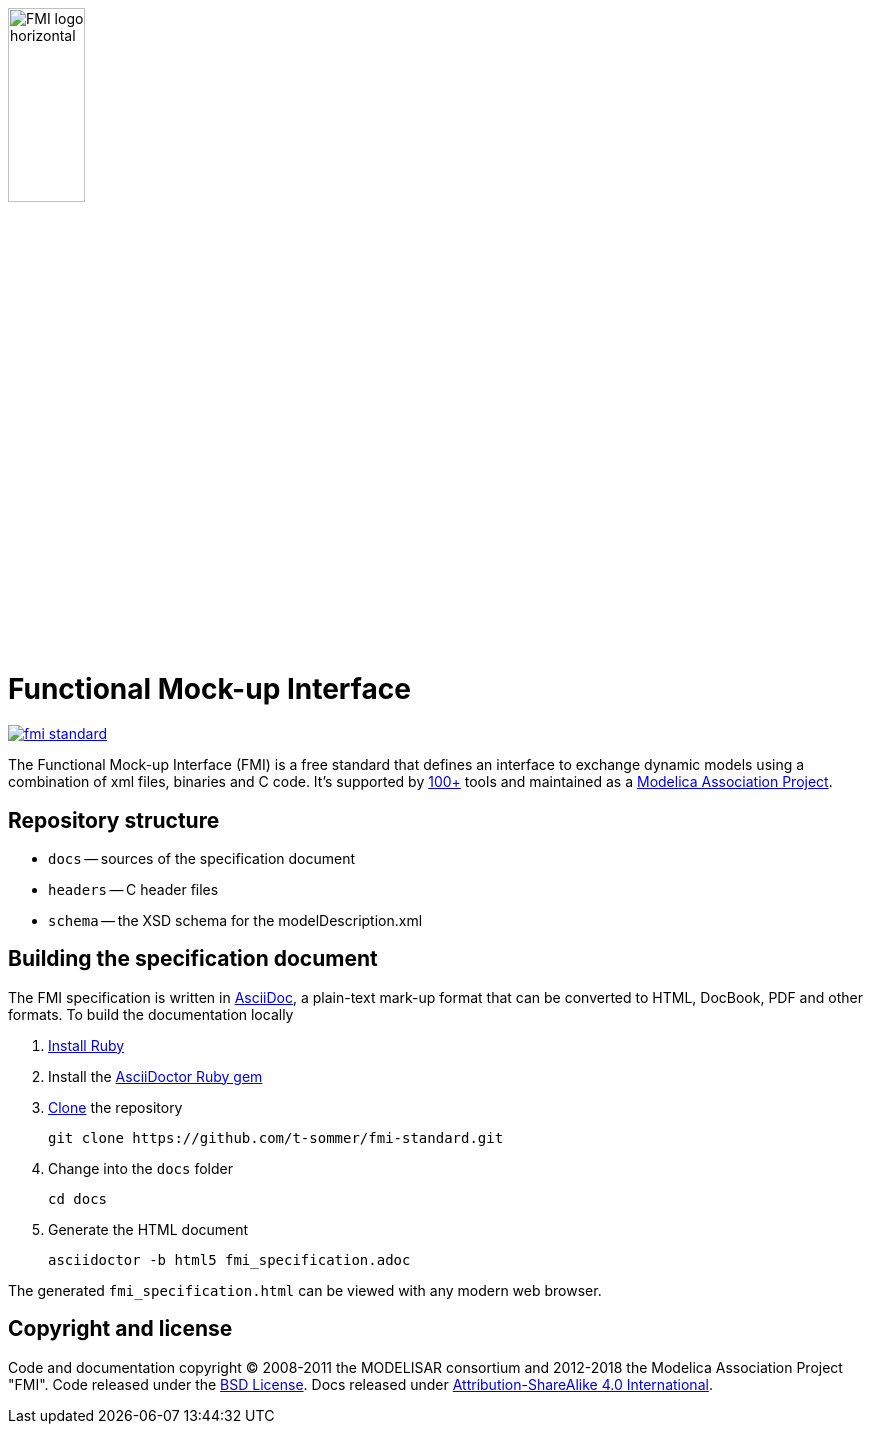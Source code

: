 image::docs/images/FMI_logo_horizontal.svg[width=30%,align="center"]

= Functional Mock-up Interface

image::https://travis-ci.org/modelica/fmi-standard.svg?branch=master[link="https://travis-ci.org/modelica/fmi-standard"]

The Functional Mock-up Interface (FMI) is a free standard that defines an interface to exchange dynamic models using a combination of xml files, binaries and C code.
It's supported by https://fmi-standard.org/tools/[100+] tools and maintained as a https://modelica.org/projects[Modelica Association Project].

== Repository structure

- `docs` -- sources of the specification document
- `headers` -- C header files
- `schema` -- the XSD schema for the modelDescription.xml

== Building the specification document

The FMI specification is written in http://asciidoc.org/[AsciiDoc], a plain-text mark-up format that can be converted to HTML, DocBook, PDF and other formats. To build the documentation locally

. https://www.ruby-lang.org/en/downloads/[Install Ruby]

. Install the https://asciidoctor.org/#installation[AsciiDoctor Ruby gem]

. https://help.github.com/articles/cloning-a-repository/[Clone] the repository

  git clone https://github.com/t-sommer/fmi-standard.git

. Change into the `docs` folder

  cd docs

. Generate the HTML document

  asciidoctor -b html5 fmi_specification.adoc

The generated `fmi_specification.html` can be viewed with any modern web browser.

== Copyright and license

Code and documentation copyright (C) 2008-2011 the MODELISAR consortium and 2012-2018 the Modelica Association Project "FMI". Code released under the https://opensource.org/licenses/bsd-license.html[BSD License].
Docs released under https://creativecommons.org/licenses/by-sa/4.0/[Attribution-ShareAlike 4.0 International].
